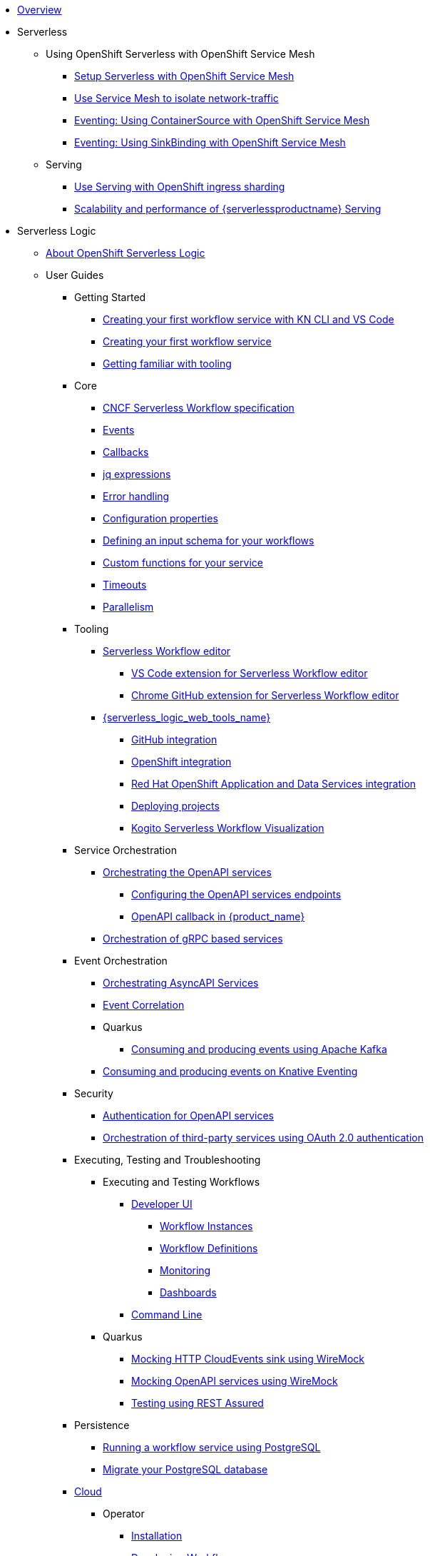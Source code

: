 * xref:index.adoc[Overview]
* Serverless
** Using OpenShift Serverless with OpenShift Service Mesh
*** xref:serverless:service-mesh/common-service-mesh-setup.adoc[Setup Serverless with OpenShift Service Mesh]
*** xref:serverless:service-mesh/common-service-mesh-network-isolation.adoc[Use Service Mesh to isolate network-traffic]
*** xref:serverless:service-mesh/eventing-service-mesh-containersource.adoc[Eventing: Using ContainerSource with OpenShift Service Mesh]
*** xref:serverless:service-mesh/eventing-service-mesh-sinkbinding.adoc[Eventing: Using SinkBinding with OpenShift Service Mesh]
** Serving
*** xref:serverless:serving/serving-with-ingress-sharding.adoc[Use Serving with OpenShift ingress sharding]
*** xref:serverless:serving/scaleability-and-performance-of-serving.adoc[Scalability and performance of {serverlessproductname} Serving]
* Serverless Logic
** xref:serverless-logic:about.adoc[About OpenShift Serverless Logic]
** User Guides
*** Getting Started
**** xref:serverless-logic:getting-started/create-your-first-workflow-service-with-kn-cli-and-vscode.adoc[Creating your first workflow service with KN CLI and VS Code]
**** xref:serverless-logic:getting-started/create-your-first-workflow-service.adoc[Creating your first workflow service]
**** xref:serverless-logic:getting-started/getting-familiar-with-our-tooling.adoc[Getting familiar with tooling]
*** Core
**** xref:serverless-logic:core/cncf-serverless-workflow-specification-support.adoc[CNCF Serverless Workflow specification]
**** xref:serverless-logic:core/handling-events-on-workflows.adoc[Events]
**** xref:serverless-logic:core/working-with-callbacks.adoc[Callbacks]
**** xref:serverless-logic:core/understanding-jq-expressions.adoc[jq expressions]
**** xref:serverless-logic:core/understanding-workflow-error-handling.adoc[Error handling]
**** xref:serverless-logic:core/configuration-properties.adoc[Configuration properties]
**** xref:serverless-logic:core/defining-an-input-schema-for-workflows.adoc[Defining an input schema for your workflows]
**** xref:serverless-logic:core/custom-functions-support.adoc[Custom functions for your service]
**** xref:serverless-logic:core/timeouts-support.adoc[Timeouts]
**** xref:serverless-logic:core/working-with-parallelism.adoc[Parallelism]
*** Tooling
**** xref:serverless-logic:tooling/serverless-workflow-editor/swf-editor-overview.adoc[Serverless Workflow editor]
***** xref:serverless-logic:tooling/serverless-workflow-editor/swf-editor-vscode-extension.adoc[VS Code extension for Serverless Workflow editor]
***** xref:serverless-logic:tooling/serverless-workflow-editor/swf-editor-chrome-extension.adoc[Chrome GitHub extension for Serverless Workflow editor]
**** xref:serverless-logic:tooling/serverless-logic-web-tools/serverless-logic-web-tools-overview.adoc[{serverless_logic_web_tools_name}]
***** xref:serverless-logic:tooling/serverless-logic-web-tools/serverless-logic-web-tools-github-integration.adoc[GitHub integration]
***** xref:serverless-logic:tooling/serverless-logic-web-tools/serverless-logic-web-tools-openshift-integration.adoc[OpenShift integration]
***** xref:serverless-logic:tooling/serverless-logic-web-tools/serverless-logic-web-tools-redhat-application-services-integration.adoc[Red Hat OpenShift Application and Data Services integration]
***** xref:serverless-logic:tooling/serverless-logic-web-tools/serverless-logic-web-tools-deploy-projects.adoc[Deploying projects]
***** xref:serverless-logic:tooling/serverless-logic-web-tools/serverless-logic-web-tools-enable-kogito-swf-visualization.adoc[Kogito Serverless Workflow Visualization]
*** Service Orchestration
**** xref:serverless-logic:service-orchestration/orchestration-of-openapi-based-services.adoc[Orchestrating the OpenAPI services]
***** xref:serverless-logic:service-orchestration/configuring-openapi-services-endpoints.adoc[Configuring the OpenAPI services endpoints]
***** xref:serverless-logic:service-orchestration/working-with-openapi-callbacks.adoc.adoc[OpenAPI callback  in {product_name}]
**** xref:serverless-logic:service-orchestration/orchestration-of-grpc-services.adoc[Orchestration of gRPC based services]
*** Event Orchestration
**** xref:serverless-logic:eventing/orchestration-of-asyncapi-callbacks.adoc[Orchestrating AsyncAPI Services]
**** xref:serverless-logic:eventing/event-correlation-with-workflows.adoc[Event Correlation]
**** Quarkus
***** xref:serverless-logic:eventing/consume-producing-events-with-kafka.adoc[Consuming and producing events using Apache Kafka]
**** xref:serverless-logic:eventing/consume-produce-events-with-knative-eventing.adoc[Consuming and producing events on Knative Eventing]
*** Security
**** xref:serverless-logic:security/authention-support-for-openapi-services.adoc[Authentication for OpenAPI services]
**** xref:serverless-logic:security/orchestrating-third-party-services-with-oauth2.adoc[Orchestration of third-party services using OAuth 2.0 authentication]
*** Executing, Testing and Troubleshooting
**** Executing and Testing Workflows
***** xref:testing-and-troubleshooting/quarkus-dev-ui-extension/quarkus-dev-ui-overview.adoc[Developer UI]
****** xref:testing-and-troubleshooting/quarkus-dev-ui-extension/quarkus-dev-ui-workflow-instances-page.adoc[Workflow Instances]
****** xref:testing-and-troubleshooting/quarkus-dev-ui-extension/quarkus-dev-ui-workflow-definition-page.adoc[Workflow Definitions]
****** xref:testing-and-troubleshooting/quarkus-dev-ui-extension/quarkus-dev-ui-monitoring-page.adoc[Monitoring]
****** xref:testing-and-troubleshooting/quarkus-dev-ui-extension/quarkus-dev-ui-custom-dashboard-page.adoc[Dashboards]
***** xref:testing-and-troubleshooting/kn-plugin-workflow-overview.adoc[Command Line]
**** Quarkus
***** xref:serverless-logic:testing-and-troubleshooting/mocking-http-cloudevents-with-wiremock.adoc[Mocking HTTP CloudEvents sink using WireMock]
***** xref:serverless-logic:testing-and-troubleshooting/mocking-openapi-services-with-wiremock.adoc[Mocking OpenAPI services using WireMock]
***** xref:serverless-logic:testing-and-troubleshooting/basic-integration-tests-with-restassured.adoc[Testing using REST Assured]
*** Persistence
**** xref:serverless-logic:persistence/persistence-with-postgresql.adoc[Running a workflow service using PostgreSQL]
**** xref:serverless-logic:persistence/postgresql-flyway-migration.adoc[Migrate your PostgreSQL database]
//**** xref:serverless-logic:persistence/workflow-database-for-db-admins.adoc[Workflows database for DB admins]
// **** xref:serverless-logic:persistence/data-consistency.adoc[Data consistency]
*** xref:serverless-logic:cloud/index.adoc[Cloud]
**** Operator
***** xref:serverless-logic:cloud/operator/install-serverless-operator.adoc[Installation]
***** xref:serverless-logic:cloud/operator/developing-workflows.adoc[Developing Workflows]
***** xref:serverless-logic:cloud/operator/configuring-workflows.adoc[Configuring Workflows]
***** xref:serverless-logic:cloud/operator/workflow-status-conditions.adoc[Workflows Status]
***** xref:serverless-logic:cloud/operator/build-and-deploy-workflows.adoc[Building and Deploying Workflows]
***** xref:serverless-logic:cloud/operator/known-issues.adoc[Known Issues]
**** Quarkus
***** xref:serverless-logic:cloud/quarkus/build-workflow-image-with-quarkus-cli.adoc[Building workflow images using Quarkus CLI]
// *** xref:serverless-logic:cloud/build-workflow-images-with-tekton.adoc[Building Workflow Images with Tekton Pipelines]
***** xref:serverless-logic:cloud/quarkus/deploying-on-minikube.adoc[Deploying Workflows on Minikube]
***** xref:serverless-logic:cloud/quarkus/deploying-on-kubernetes.adoc[Deploying Workflows on Kubernetes]
// *** xref:serverless-logic:cloud/versioning-workflows-in-knative.adoc[Versioning workflows in Knative]
***** xref:serverless-logic:cloud/quarkus/kubernetes-service-discovery.adoc[Kubernetes service discovery]
//**** xref:serverless-logic:cloud/build-and-deploy-with-serverless-operator-on-kubernetes.adoc[Buiding and deploying a  {product_name} application on Kubernetes using the {product_name} Serverless Operator]


*** Integrations
**** xref:serverless-logic:integrations/camel-routes-integration.adoc[Integrating with Camel Routes]
**** xref:serverless-logic:integrations/custom-functions-knative.adoc[Invoking Knative services]
**** xref:serverless-logic:integrations/expose-metrics-to-prometheus.adoc[Exposing the workflow base metrics to Prometheus]
// **** xref:serverless-logic:integrations/camel-k-integration.adoc[Integrating with Camel-K]
**** xref:serverless-logic:integrations/serverless-dashboard-with-runtime-data.adoc[Displaying workflow data in dashboards]
*** Supporting Services
**** xref:serverless-logic:supporting-services/jobs-service.adoc[Job Service]

*** Use Cases
**** xref:serverless-logic:use-cases/orchestration-based-saga-pattern.adoc[Saga Orchestration Example]
// **** xref:serverless-logic:use-cases/newsletter-subscription-example.adoc[Newsletter subscription example]
**** xref:serverless-logic:use-cases/timeout-showcase-example.adoc[Timeout Example]
** xref:serverless-logic:release-notes.adoc[Release notes for Serverless Logic]
* Buildpacks for Serverless Functions
** xref:functions/serverless-functions-about.adoc[About buildpacks for OpenShift Serverless Functions]
** xref:functions/serverless-functions-buildpacks.adoc[Building and deploying functions on the cluster]
** xref:functions/serverless-developing-go-functions.adoc[Developing Go functions]
